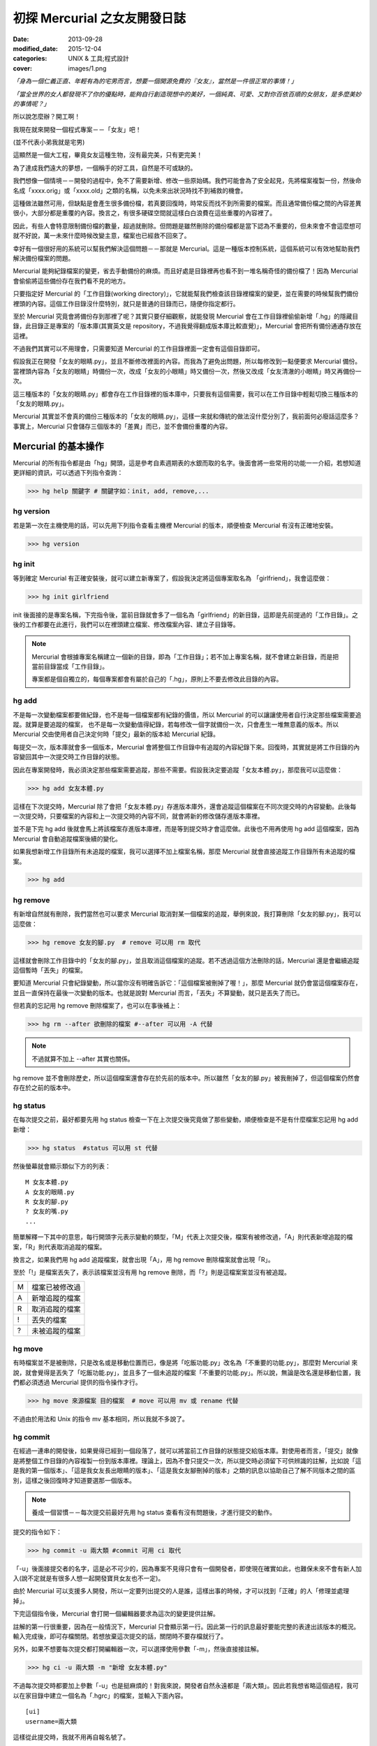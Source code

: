 初探 Mercurial 之女友開發日誌
################################

:date: 2013-09-28
:modified_date: 2015-12-04
:categories: UNIX & 工具;程式設計
:cover: images/1.png

*「身為一個仁義正直、年輕有為的宅男而言，想要一個開源免費的『女友』，當然是一件很正常的事情！」*

*「當全世界的女人都發現不了你的優點時，能夠自行創造現想中的美好，一個純真、可愛、又對你百依百順的女朋友，是多麼美妙的事情呢？」*

所以說怎麼辦？開工啊！

我現在就來開發一個程式專案－－「女友」吧！

(並不代表小弟我就是宅男)

這顯然是一個大工程，畢竟女友這種生物，沒有最完美，只有更完美！

為了達成我們遠大的夢想，一個稱手的好工具，自然是不可或缺的。

我們想像一個情境－－開發的過程中，免不了需要新增、修改一些原始碼。我們可能會為了安全起見，先將檔案複製一份，然後命名成「xxxx.orig」或「xxxx.old」之類的名稱，以免未來出狀況時找不到補救的機會。

這種做法雖然可用，但缺點是會產生很多備份檔，若真要回復時，時常反而找不到所需要的檔案。而且通常備份檔之間的內容差異很小，大部分都是重覆的內容。換言之，有很多硬碟空間就這樣白白浪費在這些重覆的內容裡了。

因此，有些人會特意限制備份檔的數量，超過就刪除。但問題是雖然刪除的備份檔都是當下認為不重要的，但未來會不會這麼想可就不好說，萬一未來什麼時候改變主意，檔案也已經救不回來了。

幸好有一個很好用的系統可以幫我們解決這個問題－－那就是 Mercurial。這是一種版本控制系統，這個系統可以有效地幫助我們解決備份檔案的問題。

Mercurial 能夠紀錄檔案的變更，省去手動備份的麻煩。而且好處是目錄裡再也看不到一堆名稱奇怪的備份檔了！因為 Mercurial 會偷偷將這些備份存在我們看不見的地方。

只要指定好 Mercurial 的「工作目錄(working directory)」，它就能幫我們檢查該目錄裡檔案的變更，並在需要的時候幫我們備份裡頭的內容。這個工作目錄沒什麼特別，就只是普通的目錄而已，隨便你指定都行。

至於 Mercurial 究竟會將備份存到那裡了呢？其實只要仔細觀察，就能發現 Mercurial 會在工作目錄裡偷偷新增「.hg」的隱藏目錄，此目錄正是專案的「版本庫(其實英文是 repository，不過我覺得翻成版本庫比較直覺)」，Mercurial 會把所有備份通通存放在這裡。

不過我們其實可以不用理會，只需要知道 Mercurial 的工作目錄裡面一定會有這個目錄即可。

.. image:: images/1.png

假設我正在開發「女友的眼睛.py」，並且不斷修改裡面的內容。而我為了避免出問題，所以每修改到一點便要求 Mercurial 備份。當裡頭內容為「女友的眼睛」時備份一次，改成「女友的小眼睛」時又備份一次，然後又改成「女友清澈的小眼睛」時又再備份一次。

這三種版本的「女友的眼睛.py」都會存在工作目錄裡的版本庫中，只要我有這個需要，我可以在工作目錄中輕鬆切換三種版本的「女友的眼睛.py」。

Mercurial 其實並不會真的備份三種版本的「女友的眼睛.py」，這樣一來就和傳統的做法沒什麼分別了，我前面何必廢話這麼多？事實上，Mercurial 只會儲存三個版本的「差異」而已，並不會備份重覆的內容。

.. image:: images/2.png

Mercurial 的基本操作
=====================

Mercurial 的所有指令都是由「hg」開頭，這是參考自素週期表的水銀而取的名字。後面會將一些常用的功能一一介紹，若想知道更詳細的資訊，可以透過下列指令查詢：

>>> hg help 關鍵字 # 關鍵字如：init, add, remove,...

hg version
---------------------

若是第一次在主機使用的話，可以先用下列指令查看主機裡 Mercurial 的版本，順便檢查 Mercurial 有沒有正確地安裝。

>>> hg version

hg init
---------------------

等到確定 Mercurial 有正確安裝後，就可以建立新專案了，假設我決定將這個專案取名為 「girlfriend」，我會這麼做：

>>> hg init girlfriend

init 後面接的是專案名稱，下完指令後，當前目錄就會多了一個名為「girlfriend」的新目錄，這即是先前提過的「工作目錄」。之後的工作都要在此進行，我們可以在裡頭建立檔案、修改檔案內容、建立子目錄等。

.. note::

    Mercurial 會根據專案名稱建立一個新的目錄，即為「工作目錄」；若不加上專案名稱，就不會建立新目錄，而是把當前目錄當成「工作目錄」。

    專案都是個自獨立的，每個專案都會有屬於自己的「.hg」，原則上不要去修改此目錄的內容。

hg add
---------------------

不是每一次變動檔案都要做紀錄，也不是每一個檔案都有紀錄的價值，所以 Mercurial 的可以讓讓使用者自行決定那些檔案需要追蹤。就算是要追蹤的檔案，
也不是每一次變動值得紀錄，若每修改一個字就備份一次，只會產生一堆無意義的版本。所以 Mercurial 交由使用者自己決定何時「提交」最新的版本給 Mercurial 紀錄。

每提交一次，版本庫就會多一個版本，Mercurial 會將整個工作目錄中有追蹤的內容紀錄下來。回復時，其實就是將工作目錄的內容變回其中一次提交時工作目錄的狀態。

因此在專案開發時，我必須決定那些檔案需要追蹤，那些不需要。假設我決定要追蹤「女友本體.py」，那麼我可以這麼做：

>>> hg add 女友本體.py

這樣在下次提交時，Mercurial 除了會把「女友本體.py」存進版本庫外，還會追蹤這個檔案在不同次提交時的內容變動。此後每一次提交時，只要檔案的內容和上一次提交時的內容不同，就會將新的修改儲存進版本庫裡。

並不是下完 hg add 後就會馬上將該檔案存進版本庫裡，而是等到提交時才會這麼做。此後也不用再使用 hg add 這個檔案，因為 Mercurial 會自動追蹤檔案後續的變化。

如果我想新增工作目錄所有未追蹤的檔案，我可以選擇不加上檔案名稱，那麼 Mercurial 就會直接追蹤工作目錄所有未追蹤的檔案。

>>> hg add

hg remove
---------------------

有新增自然就有刪除，我們當然也可以要求 Mercurial 取消對某一個檔案的追蹤，舉例來說，我打算刪除「女友的腳.py」，我可以這麼做：

>>> hg remove 女友的腳.py  # remove 可以用 rm 取代

這樣就會刪除工作目錄中的「女友的腳.py」，並且取消這個檔案的追蹤。若不透過這個方法刪除的話，Mercurial 還是會繼續追蹤這個暫時「丟失」的檔案。

要知道 Mercurial 只會紀錄變動，所以當你沒有明確告訴它：「這個檔案被刪掉了喔！」，那麼 Mercurial 就仍會當這個檔案存在，並且一直保持在最後一次變動的版本。也就是說對 Mercurial 而言，「丟失」不算變動，就只是丟失了而已。

但若真的忘記用 hg remove 刪除檔案了，也可以在事後補上：

>>> hg rm --after 欲刪除的檔案 #--after 可以用 -A 代替

.. note:: 不過就算不加上 --after 其實也關係。

.. image:: images/3.png

hg remove 並不會刪除歷史，所以這個檔案還會存在於先前的版本中。所以雖然「女友的腳.py」被我刪掉了，但這個檔案仍然會存在於之前的版本中。

hg status
---------------------

在每次提交之前，最好都要先用 hg status 檢查一下在上次提交後究竟做了那些變動，順便檢查是不是有什麼檔案忘記用 hg add 新增：

>>> hg status  #status 可以用 st 代替

然後螢幕就會顯示類似下方的列表：

::

    M 女友本體.py
    A 女友的眼睛.py
    R 女友的腳.py
    ? 女友的嘴.py
    ...

簡單解釋一下其中的意思，每行開頭字元表示變動的類型，「M」代表上次提交後，檔案有被修改過，「A」則代表新增追蹤的檔案，「R」則代表取消追蹤的檔案。

換言之，如果我們用 hg add 追蹤檔案，就會出現「A」，用 hg remove 刪除檔案就會出現「R」。

至於「!」是檔案丟失了，表示該檔案並沒有用 hg remove 刪除，而「?」則是這檔案案並沒有被追蹤。

=== ================
 M   檔案已被修改過 
 A   新增追蹤的檔案
 R   取消追蹤的檔案
 !   丟失的檔案
 ?   未被追蹤的檔案
=== ================

hg move
---------------------

有時檔案並不是被刪除，只是改名或是移動位置而已，像是將「吃飯功能.py」改名為「不重要的功能.py」，那麼對 Mercurial 來說，就會覺得是丟失了「吃飯功能.py」，並且多了一個未追蹤的檔案「不重要的功能.py」。所以說，無論是改名還是移動位置，我們都必須透過 Mercurial 提供的指令操作才行。

>>> hg move 來源檔案 目的檔案  # move 可以用 mv 或 rename 代替

不過由於用法和 Unix 的指令 mv 基本相同，所以我就不多說了。

hg commit
---------------------

在經過一連串的開發後，如果覺得已經到一個段落了，就可以將當前工作目錄的狀態提交給版本庫。對使用者而言，「提交」就像是將整個工作目錄的內容複製一份到版本庫裡。理論上，因為不會只提交一次，所以提交時必須留下可供辨識的註解，比如說「這是我的第一個版本」、「這是我女友長出眼睛的版本」、「這是我女友腳刪掉的版本」之類的訊息以協助自己了解不同版本之間的區別，這樣之後回復時才知道要選那一個版本。

.. note::

    養成一個習慣－－每次提交前最好先用 hg status 查看有沒有問題後，才進行提交的動作。

提交的指令如下：

>>> hg commit -u 兩大類 #commit 可用 ci 取代

「-u」後面接提交者的名字，這是必不可少的，因為專案不見得只會有一個開發者，即使現在確實如此，也難保未來不會有新人加入(說不定就是有很多人想一起開發寶貝女友也不一定)。

由於 Mercurial 可以支援多人開發，所以一定要列出提交的人是誰，這樣出事的時候，才可以找到「正確」的人「修理並處理掉」。

下完這個指令後，Mercurial 會打開一個編輯器要求為這次的變更提供註解。

.. image:: images/4.png

註解的第一行很重要，因為在一般情況下，Mercurial 只會顯示第一行。因此第一行的訊息最好要能完整的表達出該版本的概況。輸入完成後，即可存檔關閉。若想放棄這次提交的話，關閉時不要存檔就行了。

另外，如果不想要每次提交都打開編輯器一次，可以選擇使用參數「-m」，然後直接接註解。

>>> hg ci -u 兩大類 -m "新增 女友本體.py"

不過每次提交時都要加上參數「-u」也是挺麻煩的！對我來說，開發者自然永遠都是「兩大類」。因此若我想省略這個過程，我可以在家目錄中建立一個名為「.hgrc」的檔案，並輸入下面內容。

::

    [ui]
    username=兩大類
    
這樣從此提交時，我就不用再自報名號了。

.. note::

    .hgrc 可以用來設定 Mercurial 很多的相關功能，除了可以指定一些預設值外，還可以指定外掛等的功能。

    這個檔案可以直接建立在家目錄中，表示該使用者的所有專案都可以延用這個設定；也可以建立在專案的工作目錄裡的 .hg 目錄內，這樣就代表這個設定檔只應用在該專案中。


Mercurial 只會追蹤檔案，不能追蹤目錄。在建立一個檔案前，它會先建立檔案路徑缺少的目錄，而在刪除檔案的時候，如果路徑中的目錄變成空目錄， Mercurial 也會一併刪除這個目錄，也就是說不可能單純管理一個完全為空的目錄。

另外，並不是工作目錄裡的每一個檔案都想要追蹤(不然還要 hg add 幹麻？)，比如說「\*.pyc」、「tmp」這類型的檔案，就沒有紀錄的必要。雖然 Mercurial 不會主動紀錄沒用 hg add 追蹤的檔案，但使用 hg status 時，還是會顯示出來。而且還可能隨著時間還變得越來越多，當一堆「?」佔滿了螢幕時，使用者想砸螢幕的可能性就會上升許多。

為了解決這個問題，可以在工作目錄上建立一個名為「.hgignore」的文字檔，並在這個檔案中條列出那些類型的檔案需要忽略，比如說：

::

    syntax: glob
    *.pyc
    .*.swp
    output

第一行需要指定檔名比對的方式，比如可以選擇「glob」採用 Shell 風格或是用「regexp」代表用正規表達式比對。

.. note::

    最好把 .hgignore 列入追蹤的項目，這樣一來更動不但能保存下來，若是和別人一同開發專案時，也能直接共享這個檔案的設定。

hg revert
---------------------

人總免不了失手，當發現改錯而且改不回來的時候，果斷放棄也是也不錯的選擇。這時我們可以用 hg revert 這個指令將檔案恢復到最近一次提交前的狀態。

換言之，也就是說當我們投入了 Mercurial 溫暖的懷抱之後，想開發一個新的功能，就可以盡情開發！

想為女友新增「說話功能」？我可以直接修改「女友的嘴.py」。反正當修改失敗，而且改不回來的時候，直接利用下列指令就可以回復成最後一次提交前的狀態了：

>>> hg revert 女友的嘴.py

你可能會發現 Mercurial 除了會把「女友的嘴.py」回復成之前的狀態外，還會額外將新修改的版本(修改失敗的版本)也複製一份，並命名為「女友的嘴.py.orig」。

之所以這麼做是因為 hg revert 的功能是檔案回復到提交前的版本，也就是說新修改的內容並沒有紀錄在版本庫之中。因為沒有任何備份，所以萬一回復後的版本不如預設的話，仍有補救的機會。

當然了，雖然這是貼心之舉，但如果每次回復都還要刪除一次備份的話也很麻煩，所以其實可以加上參數「--no-backup」要求 Mercurial 不要做出備份的動作。

>>> hg revert --no-backup 女友的嘴.py #--no-backup 可以用 -C 取代。

具體而言這個指令大概有四種用途：

* 回復修改的檔案至上次提交時的狀態
* 取消用 hg add 檔案
* 回復用 hg remove 刪除的檔案
* 不是用 hg remove 刪除的檔案，也可以用這個指令回復

簡單來說，這個指令就是可以取消在提交後下的所有指令，並回復到提交時的狀態。

hg log
---------------------

不過也有可能在努力了一陣子後，才終於發現也許讓女友擁有「說話功能」正是一件「重大的錯誤」時……已經幾個版本過去了。所以現在的問題是－－我究竟該回到那一個版本呢？

幸好！我們只要透過查看版本庫的歷史，就可以判斷究竟要回到那一個版本了。至於怎麼查詢呢？可以這麼做：

>>> hg log

.. image:: images/5.png

這裡恐怕還是要解釋一下顯示的內容是什麼意思，簡單來說每一個版本都有幾個欄位：

**常見的欄位**

=========== ======================
 changeset   版本號：十六進制字串
 標記        此版本的別名
 使用者      提交的開發者
 日期        提交的日期
 提交摘要    此版本的註解
=========== ======================

changeset 後面無論是「版本號」還是「十六進制字串」其實都一樣代表這個版本。一般而言我們都可以用「版本號」來表示版本，如上例版本 1 即代表有「女友的腳.py」的版本。

不過後面會提到，事實上在團隊合作時，可能會發生不同開發者之間同樣版本號卻分別代表不同版本的情形，有可能會發生有別人的版本 3 和自己的版本 3 的內容是不相同的情形。所以說溝通的時候最好以版本號後面的「十六進制字串」來表示版本，因為這種表示法是絕對的、唯一的，同樣的字串表示的一定是同一個版本。

另外有些版本會有「標記」這個欄位，可以當作是這個版本的「暱稱」，可以自己定義，至於此例的「tip」則是一個特殊的名稱，是 Mercurial 自動給予的，不會固定指向同一個版本，只單純代表最新的版本，也就是可以直接用 tip 來表示最新的版本。

最後註解的部分，如果你有實驗過的話，就會發現 Mercurial 只會顯示註解的第一行，這也是之前為什麼說第一行最好就要能完整表達這個版本的概況的原因。但若想查看註解的完整內容，就可以加上參數「-v」來顯示：

>>> hg log -v

如果覺得每次都要加上「-v」來顯示完整的內容頗麻煩的話，可以在 .hgrc 設定的 [ui] 欄位多加了一行「verbose=True」：

::
    
    [ui]
    username=兩大類
    verbose=True

這樣就會預設顯示完整的註解了。

話說回來，版本會越來越多，如果全部一次都顯示在螢幕上的話，就會被一大堆訊息淹沒，所以我們可以只顯示個別版本的訊息或顯示少數幾個版本的訊息就好了。

>>> hg log -r 1 #只顯示版本 1 的資訊

>>> hg log -r 1 -r 3 #只顯示版本 1 和版本 3 的資訊

>>> hg log -r 1:3 #只顯示版本 1 到版本 3 的資訊

參數「-r」後面接代表要顯示的版本，其中版本可以用範圍來表示。

hg diff
---------------------

等等！雖然 hg log 確實可以幫助我們約略了解有那些版本和不同版本之間的變化，得知有的女友有長腳、有的沒有。但是註解寫得清不清楚卻是很重要的關鍵！人都是會偷懶的動物，就算出現：

::

    修正了幾個 bug

這種註解也不會覺得奇怪，這樣使用 hg log 就看不出來了。

這時 hg diff 就可以派上用場了！這個指令可以查看不同版本之間檔案內容變化的細節。至於顯示的格式因為就和 Unix 指令中的 diff(Unified format) 一樣，所以我不多解釋。

>>> hg diff -r 0 -r 2 #比較版本 1 和版本 2 內容的差別。

::

    diff -r 2ef6d7097cc8 -r dbe19235ea1e 女友本體.py
    --- a/女友本體.py       Tue Aug 19 20:58:05 2013 +0800
    +++ b/女友本體.py      Tue Aug 19 21:05:43 2013 +0800
    @@ -1,1 +1,1 @@
    -本體
    +修改後的本體
    
這樣我就可以很清楚的看出來原來是「女友本體.py」被修改過了。檔案裡面的第一行「本體」被改成了「修改後的本體」。

hg cat
---------------------

除了看檔案在不同版本之間的變化外，其實我們也可以直接查看某一個檔案在某一個版本的內容為何？我們可以利用 hg cat 直接顯示一個檔案在某一個版本的完整內容，如：

>>> hg cat -r 1 女友本體.py

參數「-r」後面接的欲查看的版本。這個指令的意思是查看「女友本體.py」在版本 1 時的內容。

hg update
---------------------

在確認要回到那一個版本後，便可以利用 hg update 幫助我們完成這個任務了。這個指令的功能是將工作目錄的內容回復成指定的版本，實際的操作如下：

>>> hg update -r 版本 #update 可以用 up 取代

基本上參數「-r」都是代表版本，這裡也不例外。在這個指令中，如果不加上這個參數的話，默認會回到最新的版本(tip)。透過這個功能，我們就可以回到之前某一個時間點後再重新開始，而且同樣可以提交，只是多出一個分支，變成有多個「頭(head)」的狀態，之前分支並不會刪除，一樣可以透過 hg update 回到該版本。

.. image:: images/6.png

使用的時候，如果工作目錄中還有尚未提交的修改，Mercurial 就會主動嘗試解決這個問題，將兩個版本盡量完美的結合，假設新的版本中多了一個檔案「女友的內褲.py」，回到舊版本時這個檔案就會保留在工作目錄中。但整體而言，這應該不是我們所希望看到的情況，所以若還想保留當前工作目錄的版本，就先提交吧！反之若覺得不需要保留新修改的版本時，就可以加上參數「--clean」放棄修改的內容：

>>> hg update --clean -r 版本 #--clean 可以用 -C 取代

這裡再提一個小功能，對於常穿梭在各個版本之間的人，有時可能會發生搞不清楚現在自己在那一個版本的情況，碰到這種情況，便可以使用下列指令查詢：

>>> hg parent

這樣便會回傳使用者當前的版本資訊。

小結
---------------------

對單獨的開發者來說，上面提到的功能就已經相當夠用了，這裡我整理出一個簡易的開發流程，這只是個參考，工作流程因為而異，愉快就好。

1. 使用 hg init 開新專案，並且用 hg add 追蹤想追蹤的檔案。
2. 盡情修改已追蹤的檔案, 直到完成一個段落。
3. 測試效果，如果覺得效果不錯，那就提交內容給版本庫，反之效果不好的話，就使用 hg revert 回復到最後提交的版本或用 hg update 回到別的版本。
4. 重覆上一個步驟，直到完成為止。

團隊合作開發
======================

對於個人開發者來說，之前提到的功能就已經非常實用了，但 Mercurial 的功能並不僅於此，多人團隊開發才是它發揮真正實力的場合。

多人開發的困難點有很多。舉例而言，若是多人開發，那麼每個人都必須人手一份原始碼，這樣才能得到最大的效益，但由於每個人都有權限修改，所以當我在修改一份原始碼時，我很難保證是不是別人也正在處理同一份原始碼。我也不能保證我現在正在處理的問題，是不是別人早就處理好了，只是我手上的原始碼的版本不夠新罷了。另一方面，如果後來出事了，也很難找出到底是誰幹的好事。

不過話說回來，其實我們通常不是害怕兩個人同時開發了同一個功能，畢竟只要事先分配好了，這些都不是個問題，真正的問題在於「當甲開發了 A 功能，而乙開發了 B 功能，我要怎麼把這兩份原始碼輕鬆地合而為一而不會出事呢？」，這才是大問題！

使用 Mercurial 的好處就在這裡，雖然它沒有神奇到可以自動完全解決合併時發生的所有問題，但它的好處是能夠提供足夠的資訊協助我們處理問題。這版本是誰寫？用 hg log 即可，與要合併的版本內容差在那裡？用 hg diff 查看。甚至在大部分的情況下，Mercurial 可以直接幫我們合併兩個版本的內容(當然使用者還是得檢查一下有沒有問題)。

詳細的內容，後面會介紹。

hg clone
---------------------

隨著時間過去，自然也有不少「有識人士」能認同小弟我的「理想」，認同開發出一個女友能讓世界變得更加美好……那麼接下來的問題就是－－要怎麼讓新來的開發者能夠輕鬆取得我開發的成果並且能在開發時與我共同享受 Mecurial 所帶來的美好呢？首先，自然要先取得我的程式碼和版本庫資訊，該怎麼做呢？這麼做即可：

>>> hg clone 來源位置(我工作目錄的位置) [目標位置]

這樣一來，目標位置就會產生一個工作目錄，如果不填「目標位置」的話，就會在當前目錄。這個新的目錄除了程式碼外，也會有一份內容完整的版本庫(.hg)，直觀來說 hg clone 做的事其實就像是直接把來源的工作目錄複製到目標位置而已。

事實上，不管使用什麼方法，對方只要能的取得一份完整工作目錄就行了。我們甚至可以選擇用手動的方式複製一份工作目錄傳給對方，反正都可以達成一樣的目的。

話說回來，這個方法自然還是和手動複製有一點差別，首先是這個方法可以支援不同的傳遞媒介，比如說我們可以使用下列幾種來源：

::

    /home/marco79423/girlfriend                 #檔案路徑
    http://marco79423.twbbs.org/girlfriend      #網址
    ssh://hg@bucket.org/marco79423/girlfriend   #SSL

又比如說，假設來源位置和目標位置是同一檔案系統的話，hg clone 複雜的速度還會快一點，而且所佔的空間也會少一點，理由是因為其採用一種稱為「寫時複製」的方式，如果沒有改變內容的話，會使用類似「捷徑」的方式共用同一份資料，直到修改時才會真的複製出一份。

不過大體而言，我們可以想像就是單純把工作目錄複製過去，所以對方也擁有了一份完整的版本庫，換言之，就算複製過去的那一霎那，自己的電腦馬上爆炸，而且衝上了青天，方圓百里立刻被轟成了飛灰……也沒什麼關係。因為還有一份完整的「女友」在對方那兒。也就是說，使用 Mercurial 開發時，每一位開發者都代表一份完整的備份，這樣可以讓寶貝「女友」更加安全。

hg pull
---------------------

既然每位開發者都會有一份屬於自己的版本庫，那麼版本庫之間自然也必須有方法可以互相交流，才能保證每一個版本庫的內容都是一致的。因此 Mercurial 提供了「推送」和「拉回」兩種動作給我們使用。

.. image:: images/7.png

「推送」指的是將自己的版本庫推送給別人，而「拉回」則是將別人的版本庫推回給自己。

至於實際上要怎麼運作呢？雖然確實可以開發者兩兩互相交流版本庫，但這樣不太能保證交流的版本確實是最新的，所以通常我們會選擇其中一個版本庫當作標準，比如說眾人共同覺得小弟我最仁義正直，所以決定以我的版本庫為標準。那麼對於其餘的開發者而言，只要每次在開工前都先從我的版本庫「拉回」新的版本，就可以保證自己擁有的版本是目前最新的，然後才開始工作。等到終於開發完一個段落並且提交了新的版本後，再將新版本「推送」給我。這樣別人就可以透過我的版本庫取得當前最新的版本(有點繞口，對吧？)。

那麼要如何拉回別人新的版本庫呢？可以這樣做：

>>> hg pull [目標位置]

「目標位置」指的是對方的版本庫，也就是從對方的版本庫拉回最新的版本給自己的版本庫。其實 pull 後面的「目標位置」可以省略，因為 Mercurial 會自動採用預設的位置，若專案是由 hg clone 取得的話，預設的位置就會是 hg clone 的來源位置。

當然我們也可以自行指定預設的位置，只要在工作目錄的「.hg」裡建立一個名為「.hgrc」的文字檔，並在裡面加上：

::

    [path]
    default = 來源位置

就行了。Mercurial 會自動推送到這裡填的「來源位置」。

看到「.hgrc」這個檔名，想必聰明的你就能猜到這和之前提到在家目錄建的「.hgrc」的其實是一樣的，先前提到的設定也可以寫進這個檔案中，差別是放在這裡的「.hgrc」的設定只限於這個專案使用。

要注意的是「拉回」的只是版本庫的資訊，工作目錄的內容並沒有變化，因此「拉回」後記得使用 hg update 更新至最新的版本。

hg push
---------------------

至於推送的方法也是大致相同，可以這麼做：

>>> hg push [目標位置]

也就是我要將我的版本庫裡最新的版本推送給對方。

這裡要提一下，實際上我們實行「推送」和「拉回」動作時，對象通常不會是一個開發者的工作目錄，雖然不是不行，但卻不是個好方法，畢竟隨便更動別人家目錄的內容不是有點怪怪的嗎？

所以說最常見的情況是會為專案建立一個伺服器使用，以伺服器的版本庫當作標準，實行「拉回」和「推送」。不過這對一般人而言，似乎有點壓力，所以不是本文的範疇。有一個更簡單的做法就是請別人來託管，這樣就不會有任何技術上的壓力了。有很多網站都有提供類似的服務，比如說好用的 Bitbucket 就是不錯的例子，不但專案個數和大小都沒有限制，而且還是完全免費的。詳細的做法可以參見官網，並不難使用。設定完後，就可以使用類似下面的語法「推送」和「拉回」版本庫了。

>>> hg pull http://bitbucket.org/使用者帳號/專案名稱

>>> hg push http://bitbucket.org/使用者帳號/專案名稱

hg merge
---------------------

雖然剛開始開發的時候大家的版本庫都是一樣的，但隨著時間過去，開發者們會不斷地提交各自的修改給版本庫，開發者 A 提交了自己的版本，開發者 B 也提交了自己的版本，假設開發者 A 和開發者 B 在版本 1 的時候都是相同的，但隨著各自修改和提交，就會出現不同內容的版本 2、版本 3 同時並行。

.. image:: images/8.png

碰到了這種情況，我們就不能隨便使用「推送」的動作了，因為現在已經出現問題了，如果要「推送」的話，就必須先把問題解決。

雖然不能「推送」，但我們還是可以做「拉回」的動作。不過「拉回」後就會發生上圖 8 的情況。出現了多個頭(head)的情況，由於 Mercurial 不知道那一個才是真正的頭(head)，所以我們必須處理這個問題。

.. note:: 想知道現在是不是多個頭(head)的情況？可以使用 hg heads 來查看現在有那些頭(head)。

但其實無論選擇那一個當真正的頭都不對，因為我們想要的應該是同時擁有兩個人的開發成果才對，也就是說我們必須將這兩個頭版本的成果「合併」起來，怎麼做呢？我們可以為兩個頭版本各自準備兩個資料夾，然後再分別比對每一個檔案，找我們要的片斷，修正成正確的版本，再檢查......停！打住！顯然我們不用這麼麻煩，因為我們有使用 Mercurail(得意)！

這時，我們就可以使用 Mercurial 的合併功能了，語法如下：

>>> hg merge [目標版本] #此例其實不需要填寫「目標版本」，因為已經出現多個頭的問題了，Mercurial 自然知道要優先合併那一個版本。

這樣一來 Mercurial 就會先幫助我們完成初步合併的動作，畢竟 Mercurial 紀錄的是每一個變動，所以版本之間的合併，只要不發生衝突，並不是沒辦法推算出來。比如說你新增了「女友的肚子.py」，而我修改了「女友的鼻子.py」這合併起來自然不會有問題。

雖然大部分的情況下，Mercurial 都會自動幫助我們解決，但也不是每次都能這麼輕鬆，還是有一些情況必須我們自己解決。Mercurial 這時會很聰明的試著呼叫所有可以處理的工具幫助我們完成合併。

合併後的成果會放在工作目錄裡，我們可以仔細檢查工作目錄的內容有沒有問題，也許某些細節還需要再調整，等確定沒有問題後，我們還要再將成果提交才算真正完成合併的工作。

.. image:: images/9.png

你可能有注意到每一次提交後，版本號都會加一，由於每個開發者都會提交自己的版本，所以當出現分支時，就會發生雖然是同一個版本號但是實際上代表不同版本的情況。這也是為什麼之前說不要使用版本號和別的開發者溝通的原因。

hg branch
---------------------

看到這裡，想必應該有人會有一個疑問－－為什麼要讓所有人都有自己的版本庫呢？只有一個的話不就不需要考慮版本庫分支或合併的問題了嗎？

這是自然是有原因的，除了之前提到可以有更好的備份效果外，效能也會有所提升，因為如果每個人都要直接和同一個版本庫溝通的話，這個版本庫的運行就會很吃力，但若使用分散式的方式，多少可以就可以幫忙分擔一些流量了。反正每一個人的版本庫都是完整的，所以我們不見得一定要從誰的版本庫取得最新的版本。

另一個很重要的原因是假設我現在要開發一個功能，而這個功能有點複雜，一次我只能寫完一個部分，那麼當我寫完成一段落時，到底該不該提交給版本庫呢？若一旦提交了，別人可能就會受到那份不完善的程式碼影響(結下仇恨的因子)。

但如果我真的寫完後才提交，那就失去了使用版本控制的意義了，只要中途出現了差錯，就會沒辦法回復，只能砍掉重寫。

如果每一個人都有自己的版本庫的話，就不會有這樣的問題了。我一樣可以寫完一個片段就提交，反正只會提交到自己的版本庫，並不會影響到別人。等到程式碼穩定以後再和別人的版本庫交流就行了，相對比較不會出問題。

話說回來，這樣似乎還是有一個問題－－只要程式碼還沒穩定，我就永遠不能別人的版本庫同步了。不然一樣還是會影響到別人，強迫別人「享受」你未完成的程式碼的結果就是累積了新的仇恨值。但如果一直都不同步的話，又有誰知道你有沒有在工作呢？

其實有一個更好的方法，那就是使用「分支(branch)」的功能，每寫一個功能，就多開一個分支，要開發「女友的肚臍.py」就開一個肚臍分支，要開發「女友的性別.py」就新開一個性別分支。每個人各自開一個新分支，等到新功能開發完成後，再和主幹合併即可。感覺就像是之前提到的多個頭的情況，差別是這次是我們主動做分支而已，要合併時一樣可以用 hg merge 合併。

這樣一來，就算別人沒有開發完成，同步的時候也只會看到一個未完成的分支而已，主幹(預設的分支)還是開發完成而且穩定的程式碼。而且就算開發失敗了也無關緊要，只要放棄這個分支即可。另一方面，我們還可以透過這些分支掌握別人的開發進度。

至於開新分支的方式如下：

>>> hg branch 分支名稱

下完這個指令後，之後所有的提交都會改在這個分支上進行，並不會影響主幹的內容，除了主幹可以開分支外，分支也可以繼續開分支，無限分支下去。如果想切換不同的分支時，可以使用：

>>> hg update 目標分支名稱 #update 一樣可以用 up 取代

切換不同的分支，其中「default」代表主幹，也就是預設的分支，如果沒有開啟別的分支的話，預設的提交都是在這個分支上進行。
如果 hg branch 後面不加上目標分支的話，就會回傳目前所在的分支為何。

當分支的內容開發完成，我們可以要求 Mercurial 將分支的內容合併回主幹。由於 hg merge 做的事是將目標版本的內容合併入當前所在的版本中，因此我們必須先回到主幹後才能進行合併：

>>> hg up default

>>> hg merge 分支名稱

合併的過程與之前提到的做法相同，碰到衝突必須解決，然後提交後才算完成合併。

如果分支的工作完全搞定後，我們可以提交最後一次，並透過參數「--close-branch」關閉這個分支。

>>> hg commit -m "分支開發完成" --close-branch  #commit 可以用 ci 取代

.. note:: 如果有使用分支的話，建議每次提交時註解都要加上所在的分支名稱，以方便查看。

此外，我們可以使用：

>>> hg branches

查看目前有那些分支正在進行，已經關閉的分支不會列在上面。但要注意的是就算已經關閉了，也不能再開一個同名的分支(不用擔心不小心犯錯，因為用了同樣的名稱 Mercurial 會慘叫給你看)。

分支的應用相當廣泛，舉例來說，我們可以區分「default」和「dev」兩個主要分支，「default」代表發行版，「dev」則代表開發版。「dev」分支代表軟體的最新進展，永遠不會關閉，會不斷地開發新的功能(可以從這個分支再分支出去)，等到覺得可以了以後，再合併至「default」，然後「dev」則繼續開發新功能。

之所以這麼做的原因是假設發行的版本出現 bug 了，但我還想要繼續開發新功能，而團隊這麼多人，自然會需要有人開發新功能，有人處理 bug，總不能把 bug 全部處理完以後才開發新功能，這是耗費人力的做法。

而採用這種模式的話，某些人可以在「default」分支負責努力解決 1.0 的 bug，而負責「dev」分支的人，則繼續開發 2.0 的新功能，等到 1.0 的 bug 處理完以後，便可直接發佈 1.1。

可是開發中的 2.0 一樣可能會隱含 1.0 的 bug 呀？難道也要重新修改一遍嗎？不需要！
因為我們可以反過來將「default」合併至「dev」分支，這樣「dev」隱含的 bug 也就一併被處理了。

戲法人人會變，巧妙各有不同，其實怎麼使用都可以，舉例來說「女友」的開發者們可能不都像本作者一樣正直仁義善良，所以「個別的」開發者也可以另外開一個只共用部分程式碼的特殊分支，像是「十八禁」分支之類的。這樣用當然也行，要知道工具就是拿來用的，使用愉快就好了，不要反而被工具束縛。

.. note:: 實際使用的時候，你可能會發現 Mercurial 會推薦使用 hg bookmark，這是新版本推薦使用的功能，不過這裡有一些爭議，有些人不喜歡這個功能，還是比較推薦使用 hg branch(比如說我，守舊派一隻)，你可以在網路上找到相關的討論。

總結
---------------------

最後再整理一下新版本的工作流程(一樣是因人而異，你爽就好)：

1. 使用 hg init 開新專案或使用 hg clone 複製別人的專案
2. 如果有一段時間沒工作的話，先使用 hg pull 取得最新的版本內容，再用 hg update 更新到最新版本
3. 盡情修改已追蹤的檔案, 直到完成一個段落
4. 測試效果，如果覺得效果不錯，那就提交內容給版本庫，反之效果不好的話，就使用 hg revert 回復到最後提交的版本或用 hg update 回到別的版本。
5. 當成果穩定後，使推送至伺服器。如果發現自己不是最新的版本，便用 hg pull 取得最新的版本，再用 hg merge 合併，直到確定沒問題後，提交合併的版本，再進行推送。
6. 重覆上一個步驟，直到完成為止。

至於只是想惡搞，想實驗新功能，可以直接使用 hg clone 複製一份，然後再上面修改。反正只要沒有推送，就不會影響到別人，而反過來說，萬一寫得太好了，也可以選擇推送，一切取決於自己。

最後做個總結，雖然沒有把所有的功能講完，有很多好用的功能還沒有提到，不過了解目前的這些功能，應該就可以很好的工作了，至於比較進階的功能等以後有機會寫「再探 Mercurial」的時候再說吧。
